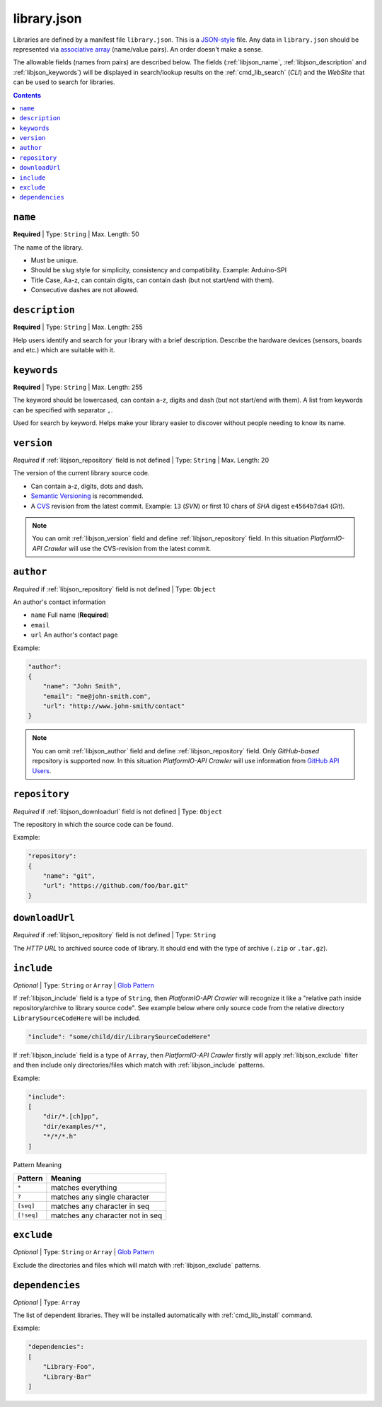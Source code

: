 .. _library_config:

library.json
============

Libraries are defined by a manifest file ``library.json``. This is a
`JSON-style <http://en.wikipedia.org/wiki/JSON>`_ file. Any data in
``library.json`` should be represented via
`associative array <http://en.wikipedia.org/wiki/Associative_array>`_
(name/value pairs). An order doesn't make a sense.

The allowable fields (names from pairs) are described below. The fields
(:ref:`libjson_name`, :ref:`libjson_description` and :ref:`libjson_keywords`)
will be displayed in search/lookup results on the :ref:`cmd_lib_search`
(*CLI*) and the *WebSite* that can be used to search for libraries.

.. contents::

.. _libjson_name:

``name``
--------

**Required** | Type: ``String`` | Max. Length: 50

The name of the library.

* Must be unique.
* Should be slug style for simplicity, consistency and compatibility.
  Example: Arduino-SPI
* Title Case, Aa-z, can contain digits, can contain dash (but not start/end
  with them).
* Consecutive dashes are not allowed.


.. _libjson_description:

``description``
---------------

**Required** | Type: ``String`` | Max. Length: 255

Help users identify and search for your library with a brief description.
Describe the hardware devices (sensors, boards and etc.) which are suitable
with it.


.. _libjson_keywords:

``keywords``
------------

**Required** | Type: ``String`` | Max. Length: 255

The keyword should be lowercased, can contain a-z, digits and dash (but not
start/end with them). A list from keywords can be specified with
separator ``,``.

Used for search by keyword. Helps make your library easier to discover without
people needing to know its name.


.. _libjson_version:

``version``
-----------

*Required* if :ref:`libjson_repository` field is not defined | Type: ``String``
| Max. Length: 20

The version of the current library source code.

* Can contain a-z, digits, dots and dash.
* `Semantic Versioning <http://semver.org>`_ is recommended.
* A `CVS <http://en.wikipedia.org/wiki/Concurrent_Versions_System>`_
  revision from the latest commit. Example: ``13`` (*SVN*) or first 10
  chars of *SHA* digest ``e4564b7da4`` (*Git*).

.. note::
    You can omit :ref:`libjson_version` field and define
    :ref:`libjson_repository` field.  In this situation
    *PlatformIO-API Crawler* will use the CVS-revision from the latest commit.


.. _libjson_author:

``author``
----------

*Required* if :ref:`libjson_repository` field is not defined | Type: ``Object``

An author's contact information

* ``name`` Full name (**Required**)
* ``email``
* ``url`` An author's contact page

Example:

.. code-block:: javascript

    "author":
    {
        "name": "John Smith",
        "email": "me@john-smith.com",
        "url": "http://www.john-smith/contact"
    }

.. note::
    You can omit :ref:`libjson_author` field and define
    :ref:`libjson_repository` field. Only *GitHub-based* repository is
    supported now. In this situation
    *PlatformIO-API Crawler* will use information from
    `GitHub API Users <https://developer.github.com/v3/users/>`_.


.. _libjson_repository:

``repository``
--------------

*Required* if :ref:`libjson_downloadurl` field is not defined | Type: ``Object``

The repository in which the source code can be found.

Example:

.. code-block:: javascript

    "repository":
    {
        "name": "git",
        "url": "https://github.com/foo/bar.git"
    }


.. _libjson_downloadurl:

``downloadUrl``
---------------

*Required* if :ref:`libjson_repository` field is not defined | Type: ``String``

The *HTTP URL* to archived source code of library. It should end with the type
of archive (``.zip`` or ``.tar.gz``).


.. _libjson_include:

``include``
-----------

*Optional* | Type: ``String`` or ``Array`` |
`Glob Pattern <http://en.wikipedia.org/wiki/Glob_(programming)>`_

If :ref:`libjson_include` field is a type of ``String``, then
*PlatformIO-API Crawler* will recognize it like a "relative path inside
repository/archive to library source code". See example below where only
source code from the relative directory ``LibrarySourceCodeHere`` will be
included.

.. code-block:: javascript

    "include": "some/child/dir/LibrarySourceCodeHere"

If :ref:`libjson_include` field is a type of ``Array``, then
*PlatformIO-API Crawler* firstly will apply :ref:`libjson_exclude` filter and
then include only directories/files which match with :ref:`libjson_include`
patterns.

Example:

.. code-block:: javascript

    "include":
    [
        "dir/*.[ch]pp",
        "dir/examples/*",
        "*/*/*.h"
    ]

Pattern	Meaning

.. list-table::
    :header-rows:  1

    * - Pattern
      - Meaning
    * - ``*``
      - matches everything
    * - ``?``
      - matches any single character
    * - ``[seq]``
      - matches any character in seq
    * - ``[!seq]``
      - matches any character not in seq


.. _libjson_exclude:

``exclude``
-----------

*Optional* | Type: ``String`` or ``Array`` |
`Glob Pattern <http://en.wikipedia.org/wiki/Glob_(programming)>`_

Exclude the directories and files which will match with :ref:`libjson_exclude`
patterns.


.. _libjson_dependencies:

``dependencies``
----------------

*Optional* | Type: ``Array``

The list of dependent libraries. They will be installed automatically with
:ref:`cmd_lib_install` command.

Example:

.. code-block:: javascript

    "dependencies":
    [
        "Library-Foo",
        "Library-Bar"
    ]
